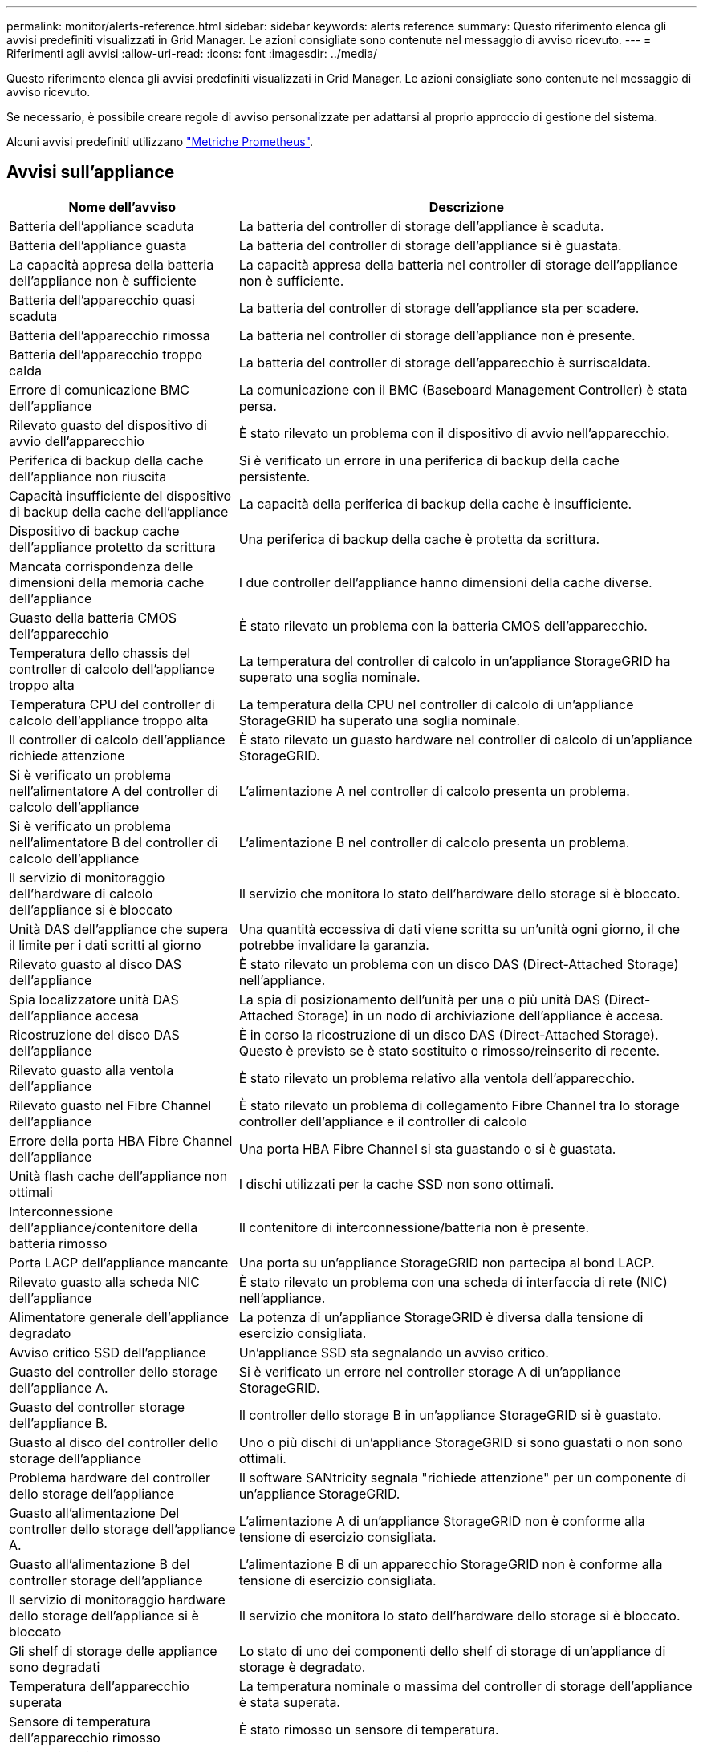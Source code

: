 ---
permalink: monitor/alerts-reference.html 
sidebar: sidebar 
keywords: alerts reference 
summary: Questo riferimento elenca gli avvisi predefiniti visualizzati in Grid Manager. Le azioni consigliate sono contenute nel messaggio di avviso ricevuto. 
---
= Riferimenti agli avvisi
:allow-uri-read: 
:icons: font
:imagesdir: ../media/


[role="lead"]
Questo riferimento elenca gli avvisi predefiniti visualizzati in Grid Manager. Le azioni consigliate sono contenute nel messaggio di avviso ricevuto.

Se necessario, è possibile creare regole di avviso personalizzate per adattarsi al proprio approccio di gestione del sistema.

Alcuni avvisi predefiniti utilizzano link:commonly-used-prometheus-metrics.html["Metriche Prometheus"].



== Avvisi sull'appliance

[cols="1a,2a"]
|===
| Nome dell'avviso | Descrizione 


 a| 
Batteria dell'appliance scaduta
 a| 
La batteria del controller di storage dell'appliance è scaduta.



 a| 
Batteria dell'appliance guasta
 a| 
La batteria del controller di storage dell'appliance si è guastata.



 a| 
La capacità appresa della batteria dell'appliance non è sufficiente
 a| 
La capacità appresa della batteria nel controller di storage dell'appliance non è sufficiente.



 a| 
Batteria dell'apparecchio quasi scaduta
 a| 
La batteria del controller di storage dell'appliance sta per scadere.



 a| 
Batteria dell'apparecchio rimossa
 a| 
La batteria nel controller di storage dell'appliance non è presente.



 a| 
Batteria dell'apparecchio troppo calda
 a| 
La batteria del controller di storage dell'apparecchio è surriscaldata.



 a| 
Errore di comunicazione BMC dell'appliance
 a| 
La comunicazione con il BMC (Baseboard Management Controller) è stata persa.



 a| 
Rilevato guasto del dispositivo di avvio dell'apparecchio
 a| 
È stato rilevato un problema con il dispositivo di avvio nell'apparecchio.



 a| 
Periferica di backup della cache dell'appliance non riuscita
 a| 
Si è verificato un errore in una periferica di backup della cache persistente.



 a| 
Capacità insufficiente del dispositivo di backup della cache dell'appliance
 a| 
La capacità della periferica di backup della cache è insufficiente.



 a| 
Dispositivo di backup cache dell'appliance protetto da scrittura
 a| 
Una periferica di backup della cache è protetta da scrittura.



 a| 
Mancata corrispondenza delle dimensioni della memoria cache dell'appliance
 a| 
I due controller dell'appliance hanno dimensioni della cache diverse.



 a| 
Guasto della batteria CMOS dell'apparecchio
 a| 
È stato rilevato un problema con la batteria CMOS dell'apparecchio.



 a| 
Temperatura dello chassis del controller di calcolo dell'appliance troppo alta
 a| 
La temperatura del controller di calcolo in un'appliance StorageGRID ha superato una soglia nominale.



 a| 
Temperatura CPU del controller di calcolo dell'appliance troppo alta
 a| 
La temperatura della CPU nel controller di calcolo di un'appliance StorageGRID ha superato una soglia nominale.



 a| 
Il controller di calcolo dell'appliance richiede attenzione
 a| 
È stato rilevato un guasto hardware nel controller di calcolo di un'appliance StorageGRID.



 a| 
Si è verificato un problema nell'alimentatore A del controller di calcolo dell'appliance
 a| 
L'alimentazione A nel controller di calcolo presenta un problema.



 a| 
Si è verificato un problema nell'alimentatore B del controller di calcolo dell'appliance
 a| 
L'alimentazione B nel controller di calcolo presenta un problema.



 a| 
Il servizio di monitoraggio dell'hardware di calcolo dell'appliance si è bloccato
 a| 
Il servizio che monitora lo stato dell'hardware dello storage si è bloccato.



 a| 
Unità DAS dell'appliance che supera il limite per i dati scritti al giorno
 a| 
Una quantità eccessiva di dati viene scritta su un'unità ogni giorno, il che potrebbe invalidare la garanzia.



 a| 
Rilevato guasto al disco DAS dell'appliance
 a| 
È stato rilevato un problema con un disco DAS (Direct-Attached Storage) nell'appliance.



 a| 
Spia localizzatore unità DAS dell'appliance accesa
 a| 
La spia di posizionamento dell'unità per una o più unità DAS (Direct-Attached Storage) in un nodo di archiviazione dell'appliance è accesa.



 a| 
Ricostruzione del disco DAS dell'appliance
 a| 
È in corso la ricostruzione di un disco DAS (Direct-Attached Storage). Questo è previsto se è stato sostituito o rimosso/reinserito di recente.



 a| 
Rilevato guasto alla ventola dell'appliance
 a| 
È stato rilevato un problema relativo alla ventola dell'apparecchio.



 a| 
Rilevato guasto nel Fibre Channel dell'appliance
 a| 
È stato rilevato un problema di collegamento Fibre Channel tra lo storage controller dell'appliance e il controller di calcolo



 a| 
Errore della porta HBA Fibre Channel dell'appliance
 a| 
Una porta HBA Fibre Channel si sta guastando o si è guastata.



 a| 
Unità flash cache dell'appliance non ottimali
 a| 
I dischi utilizzati per la cache SSD non sono ottimali.



 a| 
Interconnessione dell'appliance/contenitore della batteria rimosso
 a| 
Il contenitore di interconnessione/batteria non è presente.



 a| 
Porta LACP dell'appliance mancante
 a| 
Una porta su un'appliance StorageGRID non partecipa al bond LACP.



 a| 
Rilevato guasto alla scheda NIC dell'appliance
 a| 
È stato rilevato un problema con una scheda di interfaccia di rete (NIC) nell'appliance.



 a| 
Alimentatore generale dell'appliance degradato
 a| 
La potenza di un'appliance StorageGRID è diversa dalla tensione di esercizio consigliata.



 a| 
Avviso critico SSD dell'appliance
 a| 
Un'appliance SSD sta segnalando un avviso critico.



 a| 
Guasto del controller dello storage dell'appliance A.
 a| 
Si è verificato un errore nel controller storage A di un'appliance StorageGRID.



 a| 
Guasto del controller storage dell'appliance B.
 a| 
Il controller dello storage B in un'appliance StorageGRID si è guastato.



 a| 
Guasto al disco del controller dello storage dell'appliance
 a| 
Uno o più dischi di un'appliance StorageGRID si sono guastati o non sono ottimali.



 a| 
Problema hardware del controller dello storage dell'appliance
 a| 
Il software SANtricity segnala "richiede attenzione" per un componente di un'appliance StorageGRID.



 a| 
Guasto all'alimentazione Del controller dello storage dell'appliance A.
 a| 
L'alimentazione A di un'appliance StorageGRID non è conforme alla tensione di esercizio consigliata.



 a| 
Guasto all'alimentazione B del controller storage dell'appliance
 a| 
L'alimentazione B di un apparecchio StorageGRID non è conforme alla tensione di esercizio consigliata.



 a| 
Il servizio di monitoraggio hardware dello storage dell'appliance si è bloccato
 a| 
Il servizio che monitora lo stato dell'hardware dello storage si è bloccato.



 a| 
Gli shelf di storage delle appliance sono degradati
 a| 
Lo stato di uno dei componenti dello shelf di storage di un'appliance di storage è degradato.



 a| 
Temperatura dell'apparecchio superata
 a| 
La temperatura nominale o massima del controller di storage dell'appliance è stata superata.



 a| 
Sensore di temperatura dell'apparecchio rimosso
 a| 
È stato rimosso un sensore di temperatura.



 a| 
Errore di avvio protetto UEFI dell'appliance
 a| 
Un'appliance non è stata avviata in modo sicuro.



 a| 
L'i/o del disco è molto lento
 a| 
La lentezza dell'i/o del disco potrebbe influire sulle prestazioni della griglia.



 a| 
Rilevato guasto alla ventola dell'appliance di storage
 a| 
È stato rilevato un problema con un'unità ventola nel controller di storage di un'appliance.



 a| 
La connettività dello storage dell'appliance di storage è degradata
 a| 
Si è verificato un problema con una o più connessioni tra il controller di calcolo e il controller dello storage.



 a| 
Dispositivo di storage inaccessibile
 a| 
Impossibile accedere a un dispositivo di storage.

|===


== Avvisi di audit e syslog

[cols="1a,2a"]
|===
| Nome dell'avviso | Descrizione 


 a| 
I registri di controllo vengono aggiunti alla coda in-memory
 a| 
Il nodo non può inviare i log al server syslog locale e la coda in-memory si sta riempiendo.



 a| 
Errore di inoltro del server syslog esterno
 a| 
Il nodo non può inoltrare i log al server syslog esterno.



 a| 
Coda di audit di grandi dimensioni
 a| 
La coda dei dischi per i messaggi di controllo è piena. Se questa condizione non viene risolta, le operazioni S3 o Swift potrebbero non riuscire.



 a| 
I registri vengono aggiunti alla coda su disco
 a| 
Il nodo non può inoltrare i log al server syslog esterno e la coda su disco si sta riempiendo.

|===


== Avvisi bucket

[cols="1a,2a"]
|===
| Nome dell'avviso | Descrizione 


 a| 
Il bucket FabricPool ha un'impostazione di coerenza del bucket non supportata
 a| 
Un bucket FabricPool utilizza il livello di coerenza disponibile o di sito sicuro, che non è supportato.



 a| 
Il bucket FabricPool ha un'impostazione di versione non supportata
 a| 
In un bucket FabricPool è abilitata la versione o il blocco degli oggetti S3, che non sono supportati.

|===


== Avvisi Cassandra

[cols="1a,2a"]
|===
| Nome dell'avviso | Descrizione 


 a| 
Errore compattatore automatico Cassandra
 a| 
Si è verificato un errore nel compattatore automatico Cassandra.



 a| 
Metriche del compattatore automatico Cassandra non aggiornate
 a| 
Le metriche che descrivono il compattatore automatico Cassandra non sono aggiornate.



 a| 
Errore di comunicazione Cassandra
 a| 
I nodi che eseguono il servizio Cassandra hanno problemi di comunicazione tra loro.



 a| 
Le compaction di Cassandra sono sovraccaricate
 a| 
Il processo di compattazione Cassandra è sovraccarico.



 a| 
Errore di scrittura Cassandra oversize
 a| 
Un processo StorageGRID interno ha inviato a Cassandra una richiesta di scrittura troppo grande.



 a| 
Metriche di riparazione Cassandra non aggiornate
 a| 
Le metriche che descrivono i lavori di riparazione Cassandra non sono aggiornate.



 a| 
Il processo di riparazione di Cassandra è lento
 a| 
Il progresso delle riparazioni del database Cassandra è lento.



 a| 
Servizio di riparazione Cassandra non disponibile
 a| 
Il servizio di riparazione Cassandra non è disponibile.



 a| 
Tabella Cassandra corrotta
 a| 
Cassandra ha rilevato un danneggiamento della tabella. Cassandra si riavvia automaticamente se rileva la corruzione della tabella.

|===


== Avvisi Cloud Storage Pool

[cols="1a,2a"]
|===
| Nome dell'avviso | Descrizione 


 a| 
Errore di connettività del pool di cloud storage
 a| 
Il controllo dello stato di salute dei Cloud Storage Pools ha rilevato uno o più nuovi errori.



 a| 
IAM Roles Anywhere End-Entity Certification Expiration
 a| 
Il certificato IAM Roles Anywhere End-Entity sta per scadere.

|===


== Avvisi di replica cross-grid

[cols="1a,2a"]
|===
| Nome dell'avviso | Descrizione 


 a| 
Errore permanente della replica cross-grid
 a| 
Si è verificato un errore di replica cross-grid che richiede l'intervento dell'utente per la risoluzione.



 a| 
Risorse di replica cross-grid non disponibili
 a| 
Le richieste di replica cross-grid sono in sospeso perché una risorsa non è disponibile.

|===


== Avvisi DHCP

[cols="1a,2a"]
|===
| Nome dell'avviso | Descrizione 


 a| 
Lease DHCP scaduto
 a| 
Il lease DHCP su un'interfaccia di rete è scaduto.



 a| 
Il lease DHCP sta per scadere
 a| 
Il lease DHCP su un'interfaccia di rete sta per scadere.



 a| 
Server DHCP non disponibile
 a| 
Il server DHCP non è disponibile.

|===


== Avvisi di debug e traccia

[cols="1a,2a"]
|===
| Nome dell'avviso | Descrizione 


 a| 
Impatto delle performance di debug
 a| 
Quando la modalità di debug è attivata, le prestazioni del sistema potrebbero risentirne negativamente.



 a| 
Configurazione traccia attivata
 a| 
Quando la configurazione di trace è attivata, le prestazioni del sistema potrebbero risentire negativamente.

|===


== Avvisi e-mail e AutoSupport

[cols="1a,2a"]
|===
| Nome dell'avviso | Descrizione 


 a| 
Impossibile inviare il messaggio AutoSupport
 a| 
Impossibile inviare il messaggio AutoSupport più recente.



 a| 
Errore di risoluzione del nome di dominio
 a| 
Il nodo StorageGRID non è stato in grado di risolvere i nomi di dominio.



 a| 
Errore di notifica e-mail
 a| 
Impossibile inviare la notifica via email per un avviso.



 a| 
Errori di notifica SNMP
 a| 
Errori durante l'invio di notifiche di notifica SNMP a una destinazione trap.



 a| 
Rilevato accesso SSH o console
 a| 
Nelle ultime 24 ore, un utente ha effettuato l'accesso con la console Web o SSH.

|===


== Erasure coding (EC) alerts (Avvisi di codifica di cancellazione

[cols="1a,2a"]
|===
| Nome dell'avviso | Descrizione 


 a| 
Errore di ribilanciamento EC
 a| 
La procedura di ribilanciamento EC non è riuscita o è stata interrotta.



 a| 
Errore di riparazione EC
 a| 
Un intervento di riparazione per i dati EC non è riuscito o è stato interrotto.



 a| 
Riparazione EC in stallo
 a| 
Un intervento di riparazione per i dati EC si è bloccato.



 a| 
Errore di verifica dei frammenti sottoposti a erasure coding
 a| 
I frammenti sottoposti a erasure coding non possono più essere verificati. I frammenti corrotti potrebbero non essere riparati.

|===


== Scadenza degli avvisi relativi ai certificati

[cols="1a,2a"]
|===
| Nome dell'avviso | Descrizione 


 a| 
Scadenza certificato CA proxy amministratore
 a| 
Uno o più certificati nel pacchetto CA del server proxy amministratore stanno per scadere.



 a| 
Scadenza del certificato client
 a| 
Uno o più certificati client stanno per scadere.



 a| 
Scadenza del certificato server globale per S3 e Swift
 a| 
Il certificato server globale per S3 e Swift sta per scadere.



 a| 
Scadenza del certificato endpoint del bilanciamento del carico
 a| 
Uno o più certificati endpoint per il bilanciamento del carico stanno per scadere.



 a| 
Scadenza del certificato del server per l'interfaccia di gestione
 a| 
Il certificato del server utilizzato per l'interfaccia di gestione sta per scadere.



 a| 
Scadenza del certificato CA syslog esterno
 a| 
Il certificato dell'autorità di certificazione (CA) utilizzato per firmare il certificato del server syslog esterno sta per scadere.



 a| 
Scadenza del certificato client syslog esterno
 a| 
Il certificato client per un server syslog esterno sta per scadere.



 a| 
Scadenza del certificato del server syslog esterno
 a| 
Il certificato del server presentato dal server syslog esterno sta per scadere.

|===


== Avvisi Grid Network

[cols="1a,2a"]
|===
| Nome dell'avviso | Descrizione 


 a| 
Mancata corrispondenza MTU rete griglia
 a| 
L'impostazione MTU per l'interfaccia Grid Network (eth0) differisce significativamente tra i nodi della griglia.

|===


== Avvisi di federazione delle griglie

[cols="1a,2a"]
|===
| Nome dell'avviso | Descrizione 


 a| 
Scadenza del certificato di federazione griglia
 a| 
Uno o più certificati di federazione griglia stanno per scadere.



 a| 
Errore di connessione alla federazione di griglie
 a| 
La connessione a federazione di griglie tra la rete locale e remota non funziona.

|===


== Avvisi di utilizzo elevato o latenza elevata

[cols="1a,2a"]
|===
| Nome dell'avviso | Descrizione 


 a| 
Elevato utilizzo di heap Java
 a| 
Viene utilizzata una percentuale elevata di spazio heap Java.



 a| 
Latenza elevata per le query sui metadati
 a| 
Il tempo medio per le query dei metadati Cassandra è troppo lungo.

|===


== Avvisi di Identity Federation

[cols="1a,2a"]
|===
| Nome dell'avviso | Descrizione 


 a| 
Errore di sincronizzazione della federazione delle identità
 a| 
Impossibile sincronizzare utenti e gruppi federati dall'origine dell'identità.



 a| 
Errore di sincronizzazione della federazione delle identità per un tenant
 a| 
Impossibile sincronizzare utenti e gruppi federati dall'origine dell'identità configurata da un tenant.

|===


== Avvisi ILM (Information Lifecycle Management)

[cols="1a,2a"]
|===
| Nome dell'avviso | Descrizione 


 a| 
Posizionamento ILM non raggiungibile
 a| 
Non è possibile ottenere un'istruzione di posizionamento in una regola ILM per determinati oggetti.



 a| 
Velocità di scansione ILM bassa
 a| 
La velocità di scansione ILM è impostata su un valore inferiore a 100 oggetti/secondo.

|===


== Avvisi del server di gestione delle chiavi (KMS)

[cols="1a,2a"]
|===
| Nome dell'avviso | Descrizione 


 a| 
Scadenza del certificato CA KMS
 a| 
Il certificato dell'autorità di certificazione (CA) utilizzato per firmare il certificato del server di gestione delle chiavi (KMS) sta per scadere.



 a| 
Scadenza del certificato client KMS
 a| 
Il certificato client per un server di gestione delle chiavi sta per scadere



 a| 
Impossibile caricare la configurazione KMS
 a| 
La configurazione per il server di gestione delle chiavi esiste ma non è riuscita a caricarsi.



 a| 
Errore di connettività KMS
 a| 
Un nodo appliance non è riuscito a connettersi al server di gestione delle chiavi del proprio sito.



 a| 
Nome chiave di crittografia KMS non trovato
 a| 
Il server di gestione delle chiavi configurato non dispone di una chiave di crittografia corrispondente al nome fornito.



 a| 
Rotazione della chiave di crittografia KMS non riuscita
 a| 
Tutti i volumi dell'appliance sono stati decifrati correttamente, ma uno o più volumi non sono stati ruotati sulla chiave più recente.



 a| 
KMS non configurato
 a| 
Non esiste alcun server di gestione delle chiavi per questo sito.



 a| 
La chiave KMS non è riuscita a decrittare un volume dell'appliance
 a| 
Non è stato possibile decifrare uno o più volumi su un'appliance con crittografia del nodo abilitata con la chiave KMS corrente.



 a| 
Scadenza del certificato del server KMS
 a| 
Il certificato del server utilizzato dal server di gestione delle chiavi (KMS) sta per scadere.



 a| 
Errore di connettività del server KMS
 a| 
Un nodo appliance non è stato in grado di connettersi a uno o più server nel cluster del server di gestione delle chiavi per il sito.

|===


== Avvisi per il bilanciamento del carico

[cols="1a,2a"]
|===
| Nome dell'avviso | Descrizione 


 a| 
Collegamenti del bilanciatore di carico a richiesta zero elevati
 a| 
Una percentuale elevata di connessioni agli endpoint del bilanciatore di carico disconnesse senza eseguire richieste.

|===


== Avvisi di offset dell'orologio locale

[cols="1a,2a"]
|===
| Nome dell'avviso | Descrizione 


 a| 
Grande offset temporale dell'orologio locale
 a| 
L'offset tra l'orologio locale e l'ora NTP (Network Time Protocol) è troppo elevato.

|===


== Avvisi di memoria insufficiente o spazio insufficiente

[cols="1a,2a"]
|===
| Nome dell'avviso | Descrizione 


 a| 
Bassa capacità del disco di log di audit
 a| 
Lo spazio disponibile per i registri di controllo è insufficiente. Se questa condizione non viene risolta, le operazioni S3 o Swift potrebbero non riuscire.



 a| 
Memoria del nodo a bassa disponibilità
 a| 
La quantità di RAM disponibile su un nodo è bassa.



 a| 
Spazio libero ridotto per il pool di storage
 a| 
Lo spazio disponibile per memorizzare i dati dell'oggetto nel nodo di storage è basso.



 a| 
Memoria del nodo installata insufficiente
 a| 
La quantità di memoria installata su un nodo è bassa.



 a| 
Storage dei metadati basso
 a| 
Lo spazio disponibile per memorizzare i metadati degli oggetti è basso.



 a| 
Capacità disco di metriche ridotte
 a| 
Lo spazio disponibile per il database delle metriche è basso.



 a| 
Storage dei dati a oggetti basso
 a| 
Lo spazio disponibile per memorizzare i dati degli oggetti è basso.



 a| 
Override del watermark di sola lettura bassa
 a| 
L'override del watermark di sola lettura soft del volume di archiviazione è inferiore al watermark ottimizzato minimo per un nodo di archiviazione.



 a| 
Bassa capacità del disco root
 a| 
Lo spazio disponibile sul disco root è insufficiente.



 a| 
Bassa capacità dei dati di sistema
 a| 
Lo spazio disponibile per /var/local è basso. Se questa condizione non viene risolta, le operazioni S3 o Swift potrebbero non riuscire.



 a| 
Spazio libero nella directory tmp basso
 a| 
Lo spazio disponibile nella directory /tmp è insufficiente.

|===


== Avvisi di rete di nodi o nodi

[cols="1a,2a"]
|===
| Nome dell'avviso | Descrizione 


 a| 
Utilizzo ricezione rete amministratore
 a| 
L'utilizzo della ricezione nella rete amministrativa è elevato.



 a| 
Uso della trasmissione della rete di amministrazione
 a| 
L'utilizzo della trasmissione sulla rete amministrativa è elevato.



 a| 
Errore di configurazione del firewall
 a| 
Impossibile applicare la configurazione del firewall.



 a| 
Endpoint dell'interfaccia di gestione in modalità fallback
 a| 
Tutti gli endpoint dell'interfaccia di gestione ricadono troppo a lungo sulle porte predefinite.



 a| 
Errore di connettività di rete del nodo
 a| 
Si sono verificati errori durante il trasferimento dei dati tra nodi.



 a| 
Errore frame ricezione rete nodo
 a| 
Un'elevata percentuale di frame di rete ricevuti da un nodo presenta errori.



 a| 
Nodo non sincronizzato con il server NTP
 a| 
Il nodo non è sincronizzato con il server NTP (Network Time Protocol).



 a| 
Nodo non bloccato con server NTP
 a| 
Il nodo non è bloccato su un server NTP (Network Time Protocol).



 a| 
Rete del nodo non appliance non in funzione
 a| 
Uno o più dispositivi di rete sono disconnessi o non attivi.



 a| 
Collegamento dell'appliance di servizi alla rete di amministrazione
 a| 
L'interfaccia dell'appliance alla rete di amministrazione (eth1) è inattiva o disconnessa.



 a| 
Collegamento dell'appliance di servizi alla porta di rete dell'amministratore 1
 a| 
La porta Admin Network 1 dell'appliance è inattiva o disconnessa.



 a| 
Collegamento dell'appliance di servizi alla rete client
 a| 
L'interfaccia dell'appliance alla rete client (eth2) è inattiva o disconnessa.



 a| 
Collegamento dell'appliance di servizi disattivato sulla porta di rete 1
 a| 
La porta di rete 1 sull'apparecchio è inattiva o scollegata.



 a| 
Collegamento dell'appliance di servizi disattivato sulla porta di rete 2
 a| 
La porta di rete 2 sull'apparecchio è inattiva o scollegata.



 a| 
Collegamento dell'appliance di servizi disattivato sulla porta di rete 3
 a| 
La porta di rete 3 sull'apparecchio è inattiva o scollegata.



 a| 
Collegamento dell'appliance di servizi disattivato sulla porta di rete 4
 a| 
La porta di rete 4 sull'apparecchio è inattiva o scollegata.



 a| 
Collegamento dell'appliance di storage in Admin Network
 a| 
L'interfaccia dell'appliance alla rete di amministrazione (eth1) è inattiva o disconnessa.



 a| 
Collegamento dell'appliance di storage alla porta di rete dell'amministratore 1
 a| 
La porta Admin Network 1 dell'appliance è inattiva o disconnessa.



 a| 
Collegamento dell'appliance di storage alla rete client
 a| 
L'interfaccia dell'appliance alla rete client (eth2) è inattiva o disconnessa.



 a| 
Collegamento dell'appliance di storage inattivo sulla porta di rete 1
 a| 
La porta di rete 1 sull'apparecchio è inattiva o scollegata.



 a| 
Collegamento dell'appliance di storage inattivo sulla porta di rete 2
 a| 
La porta di rete 2 sull'apparecchio è inattiva o scollegata.



 a| 
Collegamento dell'appliance di storage inattivo sulla porta di rete 3
 a| 
La porta di rete 3 sull'apparecchio è inattiva o scollegata.



 a| 
Collegamento dell'appliance di storage inattivo sulla porta di rete 4
 a| 
La porta di rete 4 sull'apparecchio è inattiva o scollegata.



 a| 
Nodo di storage non nello stato di storage desiderato
 a| 
Il servizio LDR su un nodo di archiviazione non può passare allo stato desiderato a causa di un errore interno o di un problema relativo al volume



 a| 
Utilizzo della connessione TCP
 a| 
Il numero di connessioni TCP su questo nodo si avvicina al numero massimo che è possibile tenere traccia.



 a| 
Impossibile comunicare con il nodo
 a| 
Uno o più servizi non rispondono o non è possibile raggiungere il nodo.



 a| 
Riavvio del nodo imprevisto
 a| 
Un nodo si è riavviato inaspettatamente nelle ultime 24 ore.

|===


== Avvisi a oggetti

[cols="1a,2a"]
|===
| Nome dell'avviso | Descrizione 


 a| 
Controllo dell'esistenza dell'oggetto non riuscito
 a| 
Il processo di controllo dell'esistenza dell'oggetto non è riuscito.



 a| 
Controllo dell'esistenza dell'oggetto bloccato
 a| 
Il lavoro di verifica dell'esistenza dell'oggetto si è bloccato.



 a| 
Oggetti persi
 a| 
Uno o più oggetti sono stati persi dalla griglia.



 a| 
S3 HA POSTO la dimensione dell'oggetto troppo grande
 a| 
Un client sta tentando di eseguire un'operazione PUT Object che supera i limiti di dimensione S3.



 a| 
Rilevato oggetto corrotto non identificato
 a| 
È stato trovato un file nello storage a oggetti replicato che non è stato possibile identificare come oggetto replicato.

|===


== Avvisi sui servizi della piattaforma

[cols="1a,2a"]
|===
| Nome dell'avviso | Descrizione 


 a| 
Richiesta di servizi piattaforma in sospeso capacità bassa
 a| 
Il numero di richieste in sospeso di Platform Services si sta avvicinando alla capacità.



 a| 
Servizi della piattaforma non disponibili
 a| 
In un sito sono in esecuzione o disponibili troppi nodi di storage con il servizio RSM.

|===


== Avvisi sul volume di storage

[cols="1a,2a"]
|===
| Nome dell'avviso | Descrizione 


 a| 
Il volume di storage richiede attenzione
 a| 
Un volume di storage è offline e richiede attenzione.



 a| 
Il volume di storage deve essere ripristinato
 a| 
Un volume di storage è stato ripristinato e deve essere ripristinato.



 a| 
Volume di storage offline
 a| 
Un volume di archiviazione è stato offline per più di 5 minuti.



 a| 
Tentativo di rimontaggio del volume di storage
 a| 
Un volume di storage era offline e attivava un rimontaggio automatico. Ciò potrebbe indicare un problema dell'unità o errori del file system.



 a| 
Ripristino volume non riuscito ad avviare la riparazione dei dati replicati
 a| 
Impossibile avviare automaticamente la riparazione dei dati replicati per un volume riparato.

|===


== Avvisi dei servizi StorageGRID

[cols="1a,2a"]
|===
| Nome dell'avviso | Descrizione 


 a| 
servizio nginx con configurazione di backup
 a| 
La configurazione del servizio nginx non è valida. È in uso la configurazione precedente.



 a| 
servizio nginx-gw con configurazione di backup
 a| 
La configurazione del servizio nginx-gw non è valida. È in uso la configurazione precedente.



 a| 
Riavvio necessario per disattivare FIPS
 a| 
Il criterio di protezione non richiede la modalità FIPS, ma il modulo di protezione crittografico NetApp è attivato.



 a| 
Riavvio necessario per attivare FIPS
 a| 
Il criterio di protezione richiede la modalità FIPS, ma il modulo di protezione crittografico NetApp è disattivato.



 a| 
Servizio SSH con configurazione di backup
 a| 
La configurazione del servizio SSH non è valida. È in uso la configurazione precedente.

|===


== Avvisi del tenant

[cols="1a,2a"]
|===
| Nome dell'avviso | Descrizione 


 a| 
Utilizzo elevato della quota del tenant
 a| 
Viene utilizzata un'elevata percentuale di spazio di quota. Questa regola è disattivata per impostazione predefinita perché potrebbe causare un numero eccessivo di notifiche.

|===